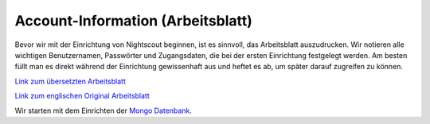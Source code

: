 Account-Information (Arbeitsblatt)
==================================

Bevor wir mit der Einrichtung von Nightscout beginnen, ist es sinnvoll,
das Arbeitsblatt auszudrucken. Wir notieren alle wichtigen
Benutzernamen, Passwörter und Zugangsdaten, die bei der ersten
Einrichtung festgelegt werden. Am besten füllt man es direkt während der
Einrichtung gewissenhaft aus und heftet es ab, um später darauf
zugreifen zu können.

`Link zum übersetzten
Arbeitsblatt <https://github.com/nightscout/user_guide/blob/master/de/dokumente/arbeitsblatt.doc?raw=true>`__

`Link zum englischen Original
Arbeitsblatt <http://www.nightscout.info/wp-content/uploads/2015/04/Mongo-and-Azure-Account-Information-4-16-15.pdf>`__

Wir starten mit dem Einrichten der `Mongo
Datenbank <../nightscout/mongo_db.md>`__.
